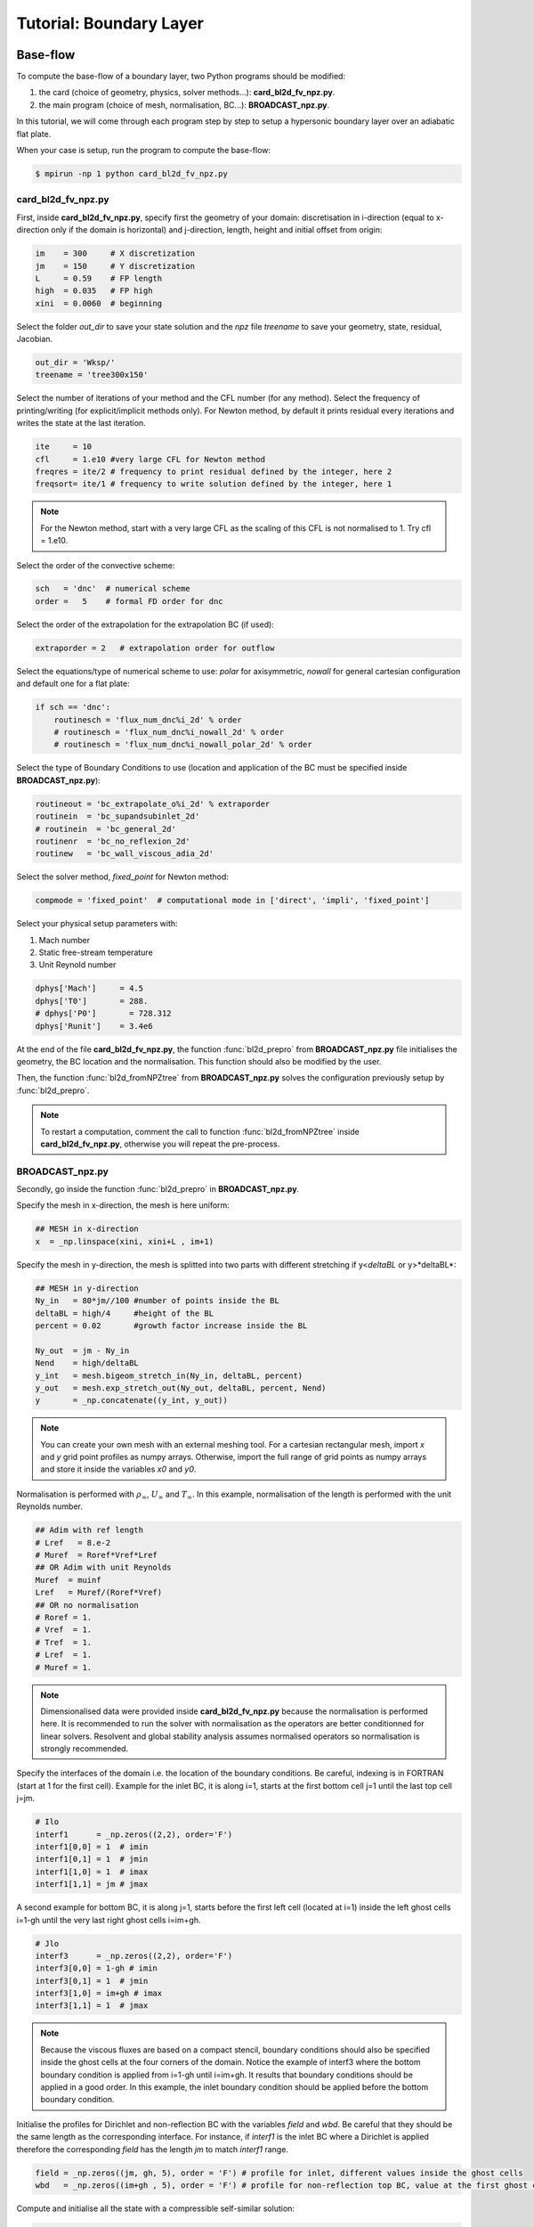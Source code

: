 Tutorial: Boundary Layer
=====================


Base-flow
--------

To compute the base-flow of a boundary layer, two Python programs should be modified:

#. the card (choice of geometry, physics, solver methods...): **card_bl2d_fv_npz.py**.
#. the main program (choice of mesh, normalisation, BC...): **BROADCAST_npz.py**.

In this tutorial, we will come through each program step by step to setup a hypersonic boundary layer over an adiabatic flat plate.

When your case is setup, run the program to compute the base-flow:

.. code-block:: console

   $ mpirun -np 1 python card_bl2d_fv_npz.py

card_bl2d_fv_npz.py
^^^^^

First, inside **card_bl2d_fv_npz.py**, specify first the geometry of your domain: discretisation in i-direction (equal to x-direction only if the domain is horizontal) and j-direction, length, height and initial offset from origin:

.. code-block:: python

   im    = 300     # X discretization
   jm    = 150     # Y discretization 
   L     = 0.59    # FP length
   high  = 0.035   # FP high
   xini  = 0.0060  # beginning 

Select the folder *out_dir* to save your state solution and the *npz* file *treename* to save your geometry, state, residual, Jacobian.

.. code-block:: python

   out_dir = 'Wksp/'
   treename = 'tree300x150'

Select the number of iterations of your method and the CFL number (for any method). Select the frequency of printing/writing (for explicit/implicit methods only). For Newton method, by default it prints residual every iterations and writes the state at the last iteration. 

.. code-block:: python

   ite     = 10
   cfl     = 1.e10 #very large CFL for Newton method
   freqres = ite/2 # frequency to print residual defined by the integer, here 2
   freqsort= ite/1 # frequency to write solution defined by the integer, here 1

.. note::

   For the Newton method, start with a very large CFL as the scaling of this CFL is not normalised to 1. Try cfl = 1.e10.

Select the order of the convective scheme:

.. code-block:: python

   sch   = 'dnc'  # numerical scheme 
   order =   5    # formal FD order for dnc

Select the order of the extrapolation for the extrapolation BC (if used):

.. code-block:: python

   extraporder = 2   # extrapolation order for outflow

Select the equations/type of numerical scheme to use: *polar* for axisymmetric, *nowall* for general cartesian configuration and default one for a flat plate:

.. code-block:: python

   if sch == 'dnc':
       routinesch = 'flux_num_dnc%i_2d' % order
       # routinesch = 'flux_num_dnc%i_nowall_2d' % order
       # routinesch = 'flux_num_dnc%i_nowall_polar_2d' % order 

Select the type of Boundary Conditions to use (location and application of the BC must be specified inside **BROADCAST_npz.py**):

.. code-block:: python

   routineout = 'bc_extrapolate_o%i_2d' % extraporder
   routinein  = 'bc_supandsubinlet_2d'
   # routinein  = 'bc_general_2d'
   routinenr  = 'bc_no_reflexion_2d'
   routinew   = 'bc_wall_viscous_adia_2d'


Select the solver method, *fixed_point* for Newton method:

.. code-block:: python

   compmode = 'fixed_point'  # computational mode in ['direct', 'impli', 'fixed_point']

Select your physical setup parameters with:

#. Mach number
#. Static free-stream temperature
#. Unit Reynold number

.. code-block:: python
   
   dphys['Mach']     = 4.5  
   dphys['T0']       = 288.  
   # dphys['P0']       = 728.312  
   dphys['Runit']    = 3.4e6

At the end of the file **card_bl2d_fv_npz.py**, the function :func:`bl2d_prepro` from **BROADCAST_npz.py** file initialises the geometry, the BC location and the normalisation. This function should also be modified by the user.

Then, the function :func:`bl2d_fromNPZtree` from **BROADCAST_npz.py** solves the configuration previously setup by :func:`bl2d_prepro`.

.. note::

   To restart a computation, comment the call to function :func:`bl2d_fromNPZtree` inside **card_bl2d_fv_npz.py**, otherwise you will repeat the pre-process.


BROADCAST_npz.py
^^^^^

Secondly, go inside the function :func:`bl2d_prepro` in **BROADCAST_npz.py**.

Specify the mesh in x-direction, the mesh is here uniform:

.. code-block:: python

   ## MESH in x-direction
   x  = _np.linspace(xini, xini+L , im+1)


Specify the mesh in y-direction, the mesh is splitted into two parts with different stretching if y<*deltaBL* or y>*deltaBL*:

.. code-block:: python

   ## MESH in y-direction
   Ny_in   = 80*jm//100 #number of points inside the BL    
   deltaBL = high/4     #height of the BL
   percent = 0.02       #growth factor increase inside the BL

   Ny_out  = jm - Ny_in 
   Nend    = high/deltaBL
   y_int   = mesh.bigeom_stretch_in(Ny_in, deltaBL, percent)
   y_out   = mesh.exp_stretch_out(Ny_out, deltaBL, percent, Nend)
   y       = _np.concatenate((y_int, y_out)) 

.. note::

   You can create your own mesh with an external meshing tool. For a cartesian rectangular mesh, import *x* and *y* grid point profiles as numpy arrays. Otherwise, import the full range of grid points as numpy arrays and store it inside the variables *x0* and *y0*.

Normalisation is performed with :math:`\rho_\infty`, :math:`U_\infty` and :math:`T_\infty`. In this example, normalisation of the length is performed with the unit Reynolds number.

.. code-block:: python

   ## Adim with ref length
   # Lref   = 8.e-2  
   # Muref  = Roref*Vref*Lref
   ## OR Adim with unit Reynolds
   Muref  = muinf
   Lref   = Muref/(Roref*Vref)
   ## OR no normalisation
   # Roref = 1.
   # Vref  = 1.
   # Tref  = 1.
   # Lref  = 1.
   # Muref = 1.

.. note::

   Dimensionalised data were provided inside **card_bl2d_fv_npz.py** because the normalisation is performed here. It is recommended to run the solver with normalisation as the operators are better conditionned for linear solvers. Resolvent and global stability analysis assumes normalised operators so normalisation is strongly recommended.

Specify the interfaces of the domain i.e. the location of the boundary conditions. Be careful, indexing is in FORTRAN (start at 1 for the first cell). Example for the inlet BC, it is along i=1, starts at the first bottom cell j=1 until the last top cell j=jm. 

.. code-block:: python

   # Ilo
   interf1      = _np.zeros((2,2), order='F')
   interf1[0,0] = 1  # imin
   interf1[0,1] = 1  # jmin
   interf1[1,0] = 1  # imax
   interf1[1,1] = jm # jmax 

A second example for bottom BC, it is along j=1, starts before the first left cell (located at i=1) inside the left ghost cells i=1-gh until the very last right ghost cells i=im+gh. 

.. code-block:: python

   # Jlo
   interf3      = _np.zeros((2,2), order='F')
   interf3[0,0] = 1-gh # imin 
   interf3[0,1] = 1  # jmin
   interf3[1,0] = im+gh # imax
   interf3[1,1] = 1  # jmax

.. note::

   Because the viscous fluxes are based on a compact stencil, boundary conditions should also be specified inside the ghost cells at the four corners of the domain. Notice the example of interf3 where the bottom boundary condition is applied from i=1-gh until i=im+gh. It results that boundary conditions should be applied in a good order. In this example, the inlet boundary condition should be applied before the bottom boundary condition.

Initialise the profiles for Dirichlet and non-reflection BC with the variables *field* and *wbd*. Be careful that they should be the same length as the corresponding interface. For instance, if *interf1* is the inlet BC where a Dirichlet is applied therefore the corresponding *field* has the length *jm* to match *interf1* range.

.. code-block:: python

   field = _np.zeros((jm, gh, 5), order = 'F') # profile for inlet, different values inside the ghost cells
   wbd   = _np.zeros((im+gh , 5), order = 'F') # profile for non-reflection top BC, value at the first ghost cell only

Compute and initialise all the state with a compressible self-similar solution:

.. code-block:: python

   road,uad,vad,Ead = blsim.BLprofile(x0[:,:]*Lref, y0[:,gh:]*Lref,mach, dphys, isplot=False, damped=False)

Fill in the variables *field* and *wbd* for a boundary layer case with :func:`set_bndbl_2d`. Otherwise, these variables can be filled by the user with imported numpy arrays.

.. code-block:: python

   f_init.set_bndbl_2d(w, field, wbd, im)

Eventually, write all the setup inside a .npz file:

.. code-block:: python

   writeNPZ(filename, im, jm, gh, w, x0, y0, vol, volf, nx, ny, xc, yc, field, wbd, res, sch, k2, k4, interf1, interf2, interf3, interf4, lf, cp, cv, gam, cs, tref, muref, rgaz, mach, prandtl, pinf=pinf)


Now, go inside the function :func:`bl2d_fromNPZtree` in **BROADCAST_npz.py**. Let's consider the Newton method solver:

.. code-block:: python

   elif compmode == 'fixed_point':

Apply the Boundary conditions before the computation of the residual (they should be applied in the good order):

.. code-block:: python

   # Boundary on state vector
   # finflow(w,'Ilo', interf1, field,im,jm)          
   finflow(w,'Ilo',interf1,field,nx,ny,gam,im,jm)
   fnoref(w,wbd,'Jhi',interf4,nx,ny,gam,gh,im,jm)
   foutflow(w,'Ihi', interf2, im, jm, gh)
   fwall(w,'Jlo', gam, interf3, gh, im, jm)

.. note::

   Be careful that the same boundary conditions should be applied three times in the code:

   #. BC on the state.
   #. Linearised BC to construct the Jacobian.
   #. Linearised BC to construct the 3D contributions of the Jacobian.

Compute the residual:

.. code-block:: python

   fsch(res, w, x0, y0, nx, ny, xc, yc, vol, volf, gh, cp, cv, prandtl, gam, rgaz, cs, muref, tref, cs, k2, k4, im, jm)

Then, the construction of the Jacobian follows an iterative procedure:

#. Definition of a test-vector with :func:`testvector`.
#. Apply the linearised BC.
#. Apply the linearised residual.
#. Indexing of the matrix-vector product to construc the Jacobian with :func:`computejacobianfromjv_relaxed`.

The Jacobian is constructed in a CSR PETSc format:

.. code-block:: python

   Jacs = pet.createMatPetscCSR(IA, JA, Jac, im*jm*5, im*jm*5, 5*(2*gh+1)**2)

Linear solver (LU-factorisation here) to invert the Jacobian :math:`A` is defined:

.. code-block:: python

   ksp  = pet.kspLUPetsc(Jacs)

Newton iteration is performed by solving :math:`\delta q = A^{-1} R(q)`.

.. code-block:: python

   ksp, dwtmp = pet.iterNewton(_np.ravel(res[gh:-gh,gh:-gh,:]), Jacs, ksp)

After convergence, the solution state is written at the cell center in a .dat file:

.. code-block:: python

   filename = out_dir + '/state_atcenter_ite%i.dat' % it
   __writestate_center(filename, im, jm, w, xc, yc, gh)

The Jacobian under the form of list of indices and values (and the solution state including the ghost cells) are written inside the setup .npz file:

.. code-block:: python

   fillNPZ(filename, w, res, IA, JA, Jacvol, gh)

In order to study three-dimensional eigenmodes in resolvent or global stability analyses, the 3D contributions are also computed by the iterative procedure and stored in the same .npz file:

.. code-block:: python

   fillNPZ_3D(filename, IAdz, JAdz, Jacdz, IAdz2, JAdz2, Jacdz2)


Resolvent
--------

To compute the resolvent analysis of a boundary layer, go inside the file **resolvent_all3D_1block.py**.

Specify the equations where to apply forcing:

.. code-block:: python

   equations = [1, 2, 3]  #momentum
   # equations = [0, 1, 2, 3, 4]  #all equations

Compute Chu energy norm *Qq* and L2 norm *Qvol2*:

.. code-block:: python

   Qq = computeQ_Echu(w[gh:-gh,gh:-gh,:], vol[gh:-gh,gh:-gh], gam, mach)
   Qvol2, Qvol2inv = computeQ_L2(vol[gh:-gh,gh:-gh])

Restrict both forcing and response inside a sub-domain defined by xmin, xmax, ymin, ymax. The restriction here excludes the outlet (:math:`Re_x < 1.75 \times 10^6`) and top (half of the initial domain size) parts of the domain:

.. code-block:: python

   xmin = x[0,0]
   # xmin = 1.4e5

   xmax = x[-1,0]
   xmax = 1.75e6

   ymin = y[0,0]

   ymax = y[0,-1]
   ymax = y[0,-1]/2

Select the norm to apply for forcing and response and solve the eigenvalue problem. Be careful to be consistent with the choice of the equations where to apply forcing.

.. code-block:: python

   ##  Chu norm for response and L2 norm for forcing
   eigenvalue, eigenvector_forcing, eigenvector_response = resolvent(frequency, wavenumber, Jacsurvol, Qq, Qvol2, Qvol2inv, P, Dz, Dzz)
   ##  Chu norm for response and forcing
   # eigenvalue, eigenvector_forcing, eigenvector_response = resolvent(frequency, wavenumber, Jacsurvol, Qq, Qq,    Qvol2inv, P, Dz, Dzz)

Write the optimal gain, forcing and response:

.. code-block:: python

   filename = out_dir + "/eigenval.dat"
   if rank ==0: __writearray2(filename, eig, freq, wave)

   filename = out_dir + "/response_atcenter_eig_om{:.2}_be{:.2}_n{:d}_real.dat".format(freq, wave, k)
   __writestate_center_gh(filename, im, jm, w_response, x, y)
   f_opt = _np.reshape( _np.real(_np.array(eigenvector_forcing[k])), (im,jm,5))
   filename = out_dir + "/forcing_atcenter_eig_om{:.2}_be{:.2}_n{:d}_real.dat".format(freq, wave, k)
                  
Finally run the program with the four arguments:

#. Input .npz setup file.
#. Output folder.
#. Frequency :math:`\omega` (remember that this value is then multiplied by :math:`10^{-5}`).
#. Spanwise wavenumber :math:`\beta` (remember that this value is then multiplied by :math:`10^{-5}`).

For instance in the case of the first Mack mode:

.. code-block:: console

   $ mpirun -np 1 python resolvent_all3D_1block "tree300x150.npz" "./Wksp/firstmackmode" 3. 12.

.. note::

   The ansatz for the optimal response is :math:`q'=\check{q}e^{i(-\omega t + \beta z)}`. In this code, the resolvent operator writes :math:`\mathcal{R}=(i\omega I - A)` therefore from the definition of :math:`A`, one gets :math:`\check{q}=-\mathcal{R}P\check{f}`. Be aware that the output of **resolvent_all3D_1block.py** are :math:`\check{f}` and :math:`-\check{q}`.


Global stability analysis
--------

To compute the biglobal stability analysis of a boundary layer, go inside the file **biglobal.py**.

Select the number of eigenvalues to compute:

.. code-block:: python

   ## Number of eigenvalue to compute
   nev = 1  

Select options for the Krylov-Schur algorithm:

.. code-block:: python

   ## Maximum iterations of the Krylov-Schur method
   maxits = 30  
   ## Tolerance of the Krylov-Schur method
   tol = 1.e-5 

Select by commenting one of the line to solve the direct :math:`A\hat{q}=\lambda \hat{q}` or the adjoint :math:`A^*\hat{q}=\lambda \hat{q}` problem. 

.. code-block:: python

   ## OR manual shift-invert - It can compute direct & adjoint modes
   ## For direct mode
   A, ksp_A = pet.createShiftInvert(Jac3D, target)
   ## For adjoint mode
   # A, ksp_A = pet.createShiftInvert_Transpose(Jac3D, target)


Finally run the program with the four arguments:

#. Input .npz setup file.
#. Output folder.
#. Target eigenvalue, also called shift parameter :math:`s`. We look for the closest eigenvalue :math:`\lambda` to :math:`s`. It is a complex value. Real part is the growth rate and imaginary part gives the frequency.
#. Spanwise wavenumber :math:`\beta`.

For instance:

.. code-block:: console

   $ mpirun -np 1 python biglobal.py "tree300x150.npz" "./Wksp/globalmode" 0. 0.

.. note::

   The ansatz for the goblal mode is :math:`q'=\hat{q}e^{i(-\lambda t + \beta z)}` with :math:`\lambda=\sigma+i\omega`. From the definition of :math:`A`, one gets :math:`A\hat{q}=\lambda \hat{q}`. Therefore, unstable global modes have negative real part: :math:`\sigma < 0`.


